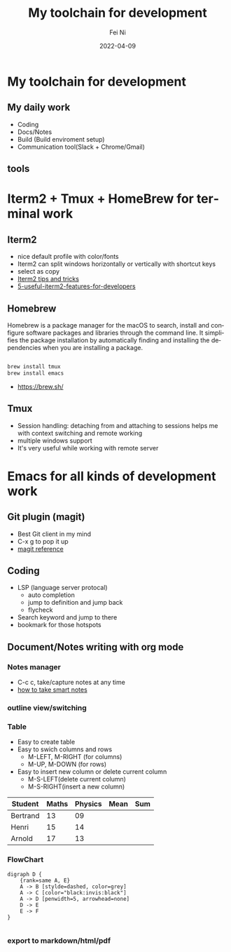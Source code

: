 #+hugo_base_dir: ../../
# -*- mode: org; coding: utf-8; -*-
* Header Information                                               :noexport:
#+LaTeX_CLASS_OPTIONS: [11pt]
#+LATEX_HEADER: \usepackage{helvetica}
#+LATEX_HEADER: \setlength{\textwidth}{5.1in} % set width of text portion
#+LATEX_HEADER: \usepackage{geometry}
#+TITLE:     My toolchain for development
#+AUTHOR:    Fei Ni
#+EMAIL:     philips.ni.fei@gmail.com
#+DATE:      2022-04-09
#+HUGO_CATEGORIES: tools
#+HUGO_tags: tools
#+hugo_auto_set_lastmod: t
#+DESCRIPTION:
#+KEYWORDS:
#+LANGUAGE:  en
#+OPTIONS:   H:3 num:t toc:nil \n:nil @:t ::t |:t ^:t -:t f:t *:t <:t
#+OPTIONS:   TeX:t LaTeX:t skip:nil d:nil todo:t pri:nil tags:not-in-toc
#+OPTIONS:   ^:{}
#+INFOJS_OPT: view:nil toc:nil ltoc:nil mouse:underline buttons:0 path:http://orgmode.org/org-info.js
#+HTML_HEAD: <link rel="stylesheet" href="org.css" type="text/css"/>
#+EXPORT_SELECT_TAGS: export
#+EXPORT_EXCLUDE_TAGS: noexport
#+LINK_UP:
#+LINK_HOME:
#+XSLT:

#+STARTUP: hidestars

#+STARTUP: overview   (or: showall, content, showeverything)
http://orgmode.org/org.html#Visibility-cycling  info:org#Visibility cycling

#+TODO: TODO(t) NEXT(n) STARTED(s) WAITING(w@/!) SOMEDAY(S!) | DONE(d!/!) CANCELLED(c@/!)
http://orgmode.org/org.html#Per_002dfile-keywords  info:org#Per-file keywords

#+TAGS: important(i) private(p)
#+TAGS: @HOME(h) @OFFICE(o)
http://orgmode.org/org.html#Setting-tags  info:org#Setting tags

#+NOstartup: beamer
#+NOLaTeX_CLASS: beamer
#+NOLaTeX_CLASS_OPTIONS: [bigger]
#+NOBEAMER_FRAME_LEVEL: 2


# Start from here

* My toolchain for development

**  My daily work
  - Coding
  - Docs/Notes
  - Build (Build enviroment setup)
  - Communication tool(Slack + Chrome/Gmail)

** tools
   [[../../images/tools.png]]
   
* Iterm2 + Tmux + HomeBrew for terminal work

** Iterm2
 - nice default profile with color/fonts
 - Iterm2 can split windows horizontally or vertically with shortcut keys
 - select as copy
 - [[https://gist.github.com/tanyuan/a1a3c00b9c231c32c3613d4bbefa6652][Iterm2 tips and tricks]]
 - [[https://betterprogramming.pub/5-useful-iterm2-features-for-developers-bc211d697817][5-useful-iterm2-features-for-developers]]
   
** Homebrew

   Homebrew is a package manager for the macOS to search, install and configure software packages and libraries through the command line.
   It simplifies the package installation by automatically finding and installing the dependencies when you are installing a package.

   #+begin_src bash

     brew install tmux
     brew install emacs
   #+end_src
   
   - https://brew.sh/

** Tmux
 - Session handling: detaching from and attaching to sessions helps me with context switching and remote working
 - multiple windows support
 - It's very useful while working with remote server

     
* Emacs for all kinds of development work  

** Git plugin (magit)
 - Best Git client in my mind
 - C-x g to pop it up
 - [[https://www.masteringemacs.org/article/introduction-magit-emacs-mode-git][magit reference]]
 
** Coding
 - LSP (language server protocal)
   - auto completion
   - jump to definition and jump back
   - flycheck
 - Search keyword and jump to there
 - bookmark for those hotspots

** Document/Notes writing with org mode
*** Notes manager   
  - C-c c, take/capture notes at any time
  - [[https://blog.jethro.dev/posts/how_to_take_smart_notes_org/][how to take smart notes]]
*** outline view/switching
*** Table
    - Easy to create table
    - Easy to swich columns and rows
      - M-LEFT, M-RIGHT (for columns)
      - M-UP, M-DOWN (for rows)
    - Easy to insert new column or delete current column
      - M-S-LEFT(delete current column)
      - M-S-RIGHT(insert a new column)

| Student  | Maths | Physics | Mean | Sum |
|----------+-------+---------+------+-----|
| Bertrand |    13 |      09 |      |     |
| Henri    |    15 |      14 |      |     |
| Arnold   |    17 |      13 |      |     |
#+TBLFM: $4=vmean($2..$3)
#+TBLFM: $5=vsum($2..$3)
*** FlowChart
    #+begin_src text
digraph D {
	{rank=same A, E}
	A -> B [stylde=dashed, color=grey]
	A -> C [color="black:invis:black"]
	A -> D [penwidth=5, arrowhead=none]
	D -> E
	E -> F
}

    #+end_src
[[../../images/test1.png]]   
*** export to markdown/html/pdf

